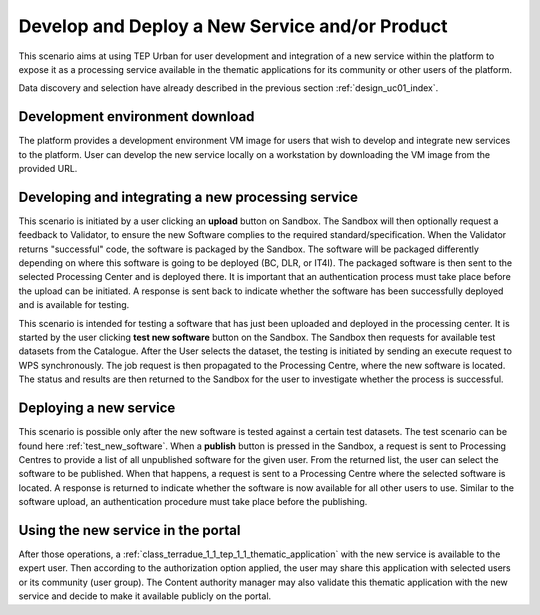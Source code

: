 .. _design_uc03 :

Develop and Deploy a New Service and/or Product
===================================================

This scenario aims at using TEP Urban for user development and integration of a new service within the platform to expose it as a processing service available in the thematic applications for its community or other users of the platform.

Data discovery and selection have already described in the previous section :ref:`design_uc01_index`.


Development environment download
--------------------------------

The platform provides a development environment VM image for users that wish to develop and integrate new services to the platform. User can develop the new service locally on a workstation by downloading the VM image from the provided URL. 


Developing and integrating a new processing service
---------------------------------------------------

.. uml::
  :caption: Deployment of new software
  :align: center
  
  actor "User"
  participant "Sandbox"
  participant "Validator"
  participant "Processing Center" as PC
  
  User -> Sandbox : send upload request
  activate Sandbox
  Sandbox -> Validator : optionally request feedback
  activate Validator
  Validator -> Sandbox : validation successful
  deactivate Validator
  Sandbox -> Sandbox : package the software
  activate Sandbox #Green
  deactivate Sandbox
  Sandbox -> PC : upload the packaged software
  activate PC
  PC -> PC : deploy the software
  PC -> Sandbox : deployment successful
  deactivate PC
  Sandbox -> User : deployment successful
  deactivate Sandbox
  
This scenario is initiated by a user clicking an **upload** button on Sandbox. The Sandbox will then optionally request a feedback to Validator, to ensure the new Software complies to the required standard/specification.
When the Validator returns "successful" code, the software is packaged by the Sandbox. The software will be packaged differently depending on where this software is going to be deployed (BC, DLR, or IT4I). 
The packaged software is then sent to the selected Processing Center and is deployed there. It is important that an authentication process must take place before the upload can be initiated. 
A response is sent back  to indicate whether the software has been successfully deployed and is available for testing.

.. _test_new_software :

.. uml::
  :caption: Testing of new software
  :align: center
  
  actor "User"
  participant "Sandbox"
  participant "Catalogue"
  participant "WPS"
  participant "Processing Center" as PC
  
  User -> Sandbox : test new software
  activate Sandbox
  Sandbox -> Catalogue : search for a test dataset
  activate Catalogue
  Catalogue -> Sandbox : dataset information
  deactivate Catalogue
  Sandbox -> WPS : send Execute request
  activate Sandbox #Green
  activate WPS
  WPS -> PC : send job request
  activate PC
  PC -> WPS : process status and results
  deactivate PC
  WPS -> Sandbox : process status and results
  deactivate WPS
  deactivate Sandbox
  deactivate Sandbox
  
This scenario is intended for testing a software that has just been uploaded and deployed in the processing center. 
It is started by the user clicking **test new software** button on the Sandbox. The Sandbox then requests for available test datasets from the Catalogue.
After the User selects the dataset, the testing is initiated by sending an execute request to WPS synchronously. The job request is then propagated to the Processing Centre, where the new software is located.
The status and results are then returned to the Sandbox for the user to investigate whether the process is successful.
  

Deploying a new service
-----------------------

.. uml::
  :caption: Publishing a new software
  :align: center
  
  actor "User"
  participant "Sandbox"
  participant "Processing Center" as PC
  
  User -> Sandbox : publish the new software
  Sandbox -> PC : get all unpublished software for the given user
  PC -> Sandbox : a list of unpublished software
  Sandbox -> PC : publish the software (software id)
  activate PC
  PC -> Sandbox : publishing ok
  deactivate PC
  
This scenario is possible only after the new software is tested against a certain test datasets. The test scenario can be found here :ref:`test_new_software`. 
When a **publish** button is pressed in the Sandbox, a request is sent to Processing Centres to provide a list of all unpublished software for the given user. 
From the returned list, the user can select the software to be published. When that happens, a request is sent to a Processing Centre where the selected software is located. 
A response is returned to indicate whether the software is now available for all other users to use. Similar to the software upload, an authentication procedure must take place before the publishing.


Using the new service in the portal
-----------------------------------

After those operations, a :ref:`class_terradue_1_1_tep_1_1_thematic_application` with the new service is available to the expert user. Then according to the authorization option applied, the user may share this application with selected users or its community (user group). The Content authority manager may also validate this thematic application with the new service and decide to make it available publicly on the portal.

